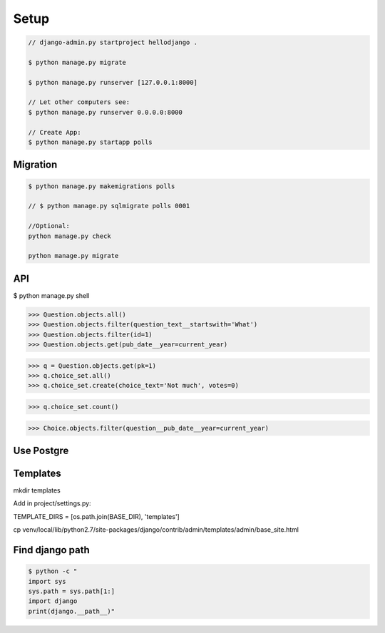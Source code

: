 Setup
=====

.. code-block:: bash

    // django-admin.py startproject hellodjango .

    $ python manage.py migrate

    $ python manage.py runserver [127.0.0.1:8000]

    // Let other computers see:  
    $ python manage.py runserver 0.0.0.0:8000

    // Create App:  
    $ python manage.py startapp polls

Migration
---------

.. code-block:: bash

    $ python manage.py makemigrations polls

    // $ python manage.py sqlmigrate polls 0001

    //Optional:  
    python manage.py check

    python manage.py migrate

API
---

$ python manage.py shell

>>> Question.objects.all()
>>> Question.objects.filter(question_text__startswith='What')
>>> Question.objects.filter(id=1)
>>> Question.objects.get(pub_date__year=current_year)

>>> q = Question.objects.get(pk=1)
>>> q.choice_set.all()
>>> q.choice_set.create(choice_text='Not much', votes=0)

>>> q.choice_set.count()

>>> Choice.objects.filter(question__pub_date__year=current_year)

Use Postgre
-----------

.. code-block:: bash
    sudo apt-get install libpq-dev python-dev

    pip install psycopg2


    // In settings.py

        DATABASES = {
            'default': {
                'ENGINE': 'django.db.backends.postgresql_psycopg2', # Add 'postgresql_psycopg2', 'mysql', 'sqlite3' or 'oracle'.
                'NAME': 'mydb',                      # Or path to database file if using sqlite3.
                # The following settings are not used with sqlite3:
                'USER': 'myuser',
                'PASSWORD': 'password',
                'HOST': 'localhost',                      # Empty for localhost through domain sockets or           '127.0.0.1' for localhost through TCP.
                'PORT': '',                      # Set to empty string for default.
            }
        }

    python manage.py syncdb

Templates
---------

mkdir templates

Add in project/settings.py:

TEMPLATE_DIRS = [os.path.join(BASE_DIR), 'templates']

cp venv/local/lib/python2.7/site-packages/django/contrib/admin/templates/admin/base_site.html

Find django path
----------------

.. code-block:: bash

    $ python -c "
    import sys
    sys.path = sys.path[1:]
    import django
    print(django.__path__)"
